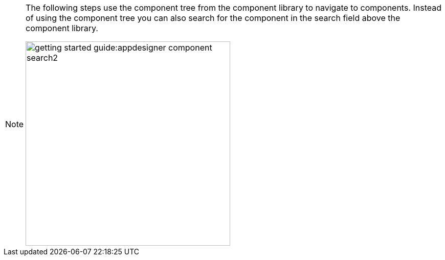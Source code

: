 [NOTE]
====
The following steps use the component tree from the component library to navigate to components.
Instead of using the component tree you can also search for the component in the search field above the component library.

image::getting-started-guide:appdesigner-component-search2.png[width=400]
====